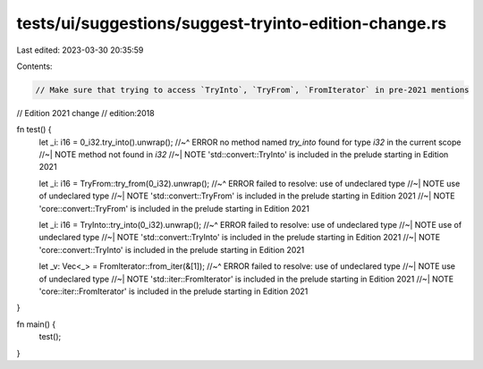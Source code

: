 tests/ui/suggestions/suggest-tryinto-edition-change.rs
======================================================

Last edited: 2023-03-30 20:35:59

Contents:

.. code-block:: rs

    // Make sure that trying to access `TryInto`, `TryFrom`, `FromIterator` in pre-2021 mentions
// Edition 2021 change
// edition:2018

fn test() {
    let _i: i16 = 0_i32.try_into().unwrap();
    //~^ ERROR no method named `try_into` found for type `i32` in the current scope
    //~| NOTE method not found in `i32`
    //~| NOTE 'std::convert::TryInto' is included in the prelude starting in Edition 2021

    let _i: i16 = TryFrom::try_from(0_i32).unwrap();
    //~^ ERROR failed to resolve: use of undeclared type
    //~| NOTE use of undeclared type
    //~| NOTE 'std::convert::TryFrom' is included in the prelude starting in Edition 2021
    //~| NOTE 'core::convert::TryFrom' is included in the prelude starting in Edition 2021

    let _i: i16 = TryInto::try_into(0_i32).unwrap();
    //~^ ERROR failed to resolve: use of undeclared type
    //~| NOTE use of undeclared type
    //~| NOTE 'std::convert::TryInto' is included in the prelude starting in Edition 2021
    //~| NOTE 'core::convert::TryInto' is included in the prelude starting in Edition 2021

    let _v: Vec<_> = FromIterator::from_iter(&[1]);
    //~^ ERROR failed to resolve: use of undeclared type
    //~| NOTE use of undeclared type
    //~| NOTE 'std::iter::FromIterator' is included in the prelude starting in Edition 2021
    //~| NOTE 'core::iter::FromIterator' is included in the prelude starting in Edition 2021
}

fn main() {
    test();
}


